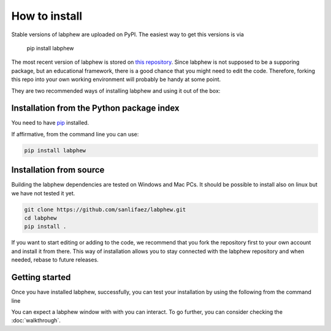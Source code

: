 **************
How to install
**************

Stable versions of labphew are uploaded on PyPI. The easiest way to get this versions is via

    pip install labphew

The most recent version of labphew is stored on `this repository <https://github.com/sanlifaez/labphew>`_.
Since labphew is not supposed to be a supporing package, but an educational framework, there is a good chance that
you might need to edit the code. Therefore, forking this repo into your own working environment will probably
be handy at some point.

They are two recommended ways of installing labphew and using it out of the box:

Installation from the Python package index
------------------------------------------
You need to have `pip <https://pypi.org/project/pip/>`_ installed.

If affirmative, from the command line you can use:

.. code::

    pip install labphew

Installation from source
------------------------

Building the labphew dependencies are tested on Windows and Mac PCs. It should be possible to install also on linux but we have not tested it yet.

.. code-block::

    git clone https://github.com/sanlifaez/labphew.git
    cd labphew
    pip install .

If you want to start editing or adding to the code, we recommend that you fork the repository first to your own account and install it from there. This way of installation allows you to stay connected with the  labphew repository and when needed, rebase to future releases.

Getting started
---------------

Once you have installed labphew, successfully, you can test your installation by using the following from the command line

.. code::
    labphew start blink -d

You can expect a labphew window with with you can interact. To go further,
you can consider checking the :doc:`walkthrough`.


